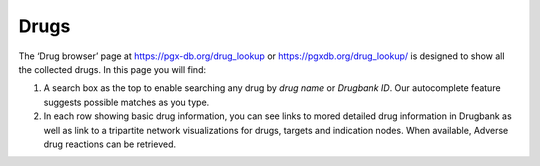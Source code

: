Drugs
-----

The ‘Drug browser’ page at https://pgx-db.org/drug_lookup or https://pgxdb.org/drug_lookup/ is designed to show all the collected drugs. In this page you will find:

1.  A search box as the top to enable searching any drug by *drug name* or *Drugbank ID*. Our autocomplete feature suggests possible matches as you type.

2.  In each row showing basic drug information, you can see links to mored detailed drug information in Drugbank as well as link to a tripartite network visualizations for drugs, targets and indication nodes. When available, Adverse drug reactions can be retrieved.


